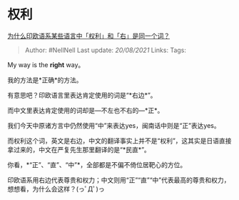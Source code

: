 * 权利
  :PROPERTIES:
  :CUSTOM_ID: 权利
  :END:

[[https://www.zhihu.com/question/23333581/answer/606941180][为什么印欧语系某些语言中「权利」和「右」是同一个词？]]

#+BEGIN_QUOTE
  Author: #NellNell Last update: /20/08/2021/ Links: Tags:
#+END_QUOTE

My way is the *right* way。

我的方法是*正确*的方法。

有意思吧？印欧语言里表达肯定使用的词是“*右边*”。

而中文里表达肯定使用的词却是---不左也不右的---*正*。

我们今天中原诸方言中仍然使用“中”来表达yes，闽南话中则是“正”表达yes。

而权利这个词，英文是右边，中文的翻译事实上并不是“权利”，这其实是日语直接拿过来的，中文在严复先生那里翻译的是“*民直*”。

你看，*“正”、“直”、“中”*，全部都是不偏不倚位居靶心的方位。

印欧语系用右边代表尊贵和权力；中文则用“正”“直”“中”代表最高的尊贵和权力，想想看，为什么会这样？(っﾟДﾟ)っ
